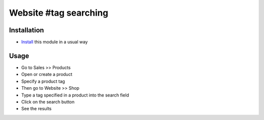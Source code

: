 ========================
 Website #tag searching
========================

Installation
============

* `Install <https://odoo-development.readthedocs.io/en/latest/odoo/usage/install-module.html>`__ this module in a usual way

Usage
=====

* Go to Sales >> Products
* Open or create a product
* Specify a product tag
* Then go to Website >> Shop
* Type a tag specified in a product into the search field
* Click on the search button
* See the results



